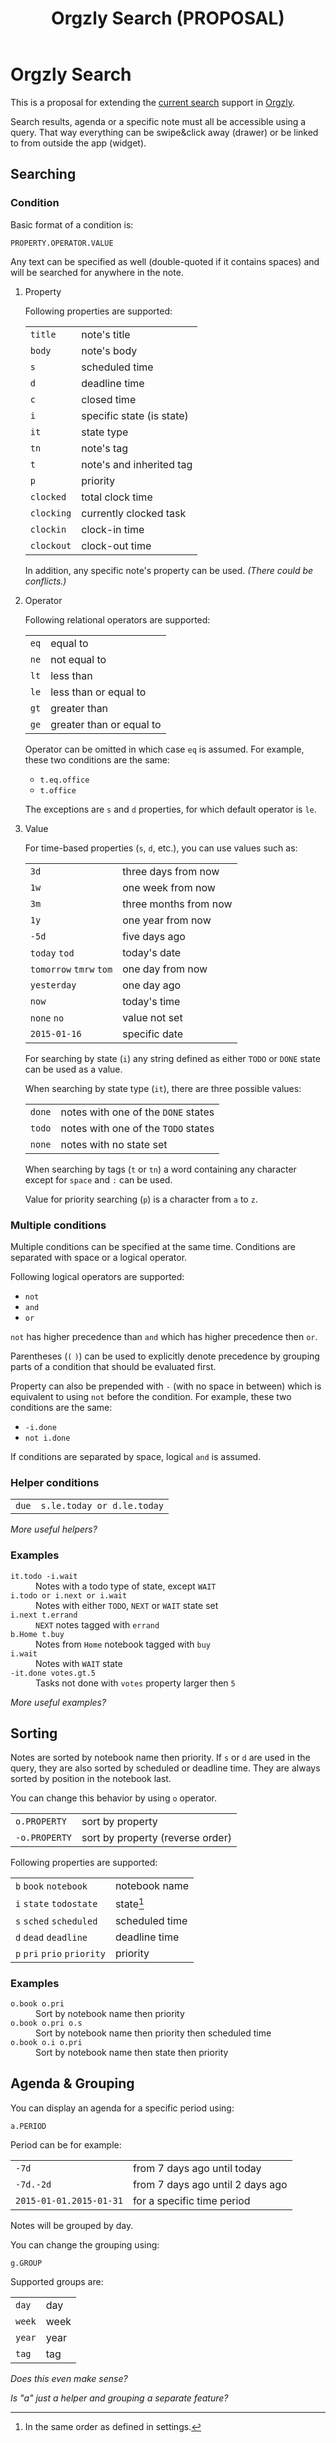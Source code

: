 #+TITLE: Orgzly Search (PROPOSAL)
#+STARTUP: showall indent

* Orgzly Search

This is a proposal for extending the [[http://www.orgzly.com/help/#Search][current search]] support in [[http://www.orgzly.com][Orgzly]].

Search results, agenda or a specific note must all be accessible using
a query. That way everything can be swipe&click away (drawer) or be
linked to from outside the app (widget).

** Searching
*** Condition

Basic format of a condition is:

=PROPERTY.OPERATOR.VALUE=

Any text can be specified as well (double-quoted if it contains
spaces) and will be searched for anywhere in the note.

**** Property

Following properties are supported:

| =title=    | note's title              |
| =body=     | note's body               |
| =s=        | scheduled time            |
| =d=        | deadline time             |
| =c=        | closed time               |
| =i=        | specific state (is state)  |
| =it=       | state type                |
| =tn=       | note's tag                |
| =t=        | note's and inherited tag  |
| =p=        | priority                  |
| =clocked=  | total clock time          |
| =clocking= | currently clocked task    |
| =clockin=  | clock-in time             |
| =clockout= | clock-out time            |

In addition, any specific note's property can be used. /(There could
be conflicts.)/

**** Operator

Following relational operators are supported:

| =eq= | equal to                 |
| =ne= | not equal to             |
| =lt= | less than                |
| =le= | less than or equal to    |
| =gt= | greater than             |
| =ge= | greater than or equal to |

Operator can be omitted in which case =eq= is assumed. For example,
these two conditions are the same:

- =t.eq.office=
- =t.office=

The exceptions are =s= and =d= properties, for which default operator
is =le=.

**** Value

For time-based properties (=s=, =d=, etc.), you can use values such
as:

| =3d=                      | three days from now   |
| =1w=                      | one week from now     |
| =3m=                      | three months from now |
| =1y=                      | one year from now     |
| =-5d=                     | five days ago         |
| =today=  =tod=            | today's date          |
| =tomorrow=  =tmrw=  =tom= | one day from now      |
| =yesterday=               | one day ago           |
| =now=                     | today's time          |
| =none=  =no=              | value not set         |
| =2015-01-16=              | specific date         |

For searching by state (=i=) any string defined as either =TODO= or
=DONE= state can be used as a value.

When searching by state type (=it=), there are three possible values:

| =done= | notes with one of the =DONE= states |
| =todo= | notes with one of the =TODO= states |
| =none= | notes with no state set             |

When searching by tags (=t= or =tn=) a word containing any character
except for =space= and =:= can be used.

Value for priority searching (=p=) is a character from =a= to =z=.

*** Multiple conditions

Multiple conditions can be specified at the same time. Conditions are
separated with space or a logical operator.

Following logical operators are supported:

- =not=
- =and=
- =or=

=not= has higher precedence than =and= which has higher precedence
then =or=.

Parentheses (=(= =)=) can be used to explicitly denote precedence by
grouping parts of a condition that should be evaluated first.

Property can also be prepended with =-= (with no space in between)
which is equivalent to using =not= before the condition.  For example,
these two conditions are the same:

- =-i.done=
- =not i.done=

If conditions are separated by space, logical =and= is assumed.

*** Helper conditions

| =due= | =s.le.today or d.le.today= |

/More useful helpers?/

*** Examples

- =it.todo -i.wait=             :: Notes with a todo type of state, except =WAIT=
- =i.todo or i.next or i.wait=  :: Notes with either =TODO=, =NEXT= or =WAIT= state set
- =i.next t.errand=             :: =NEXT= notes tagged with =errand=
- =b.Home t.buy=                :: Notes from =Home= notebook tagged with =buy=
- =i.wait=                      :: Notes with =WAIT= state
- =-it.done votes.gt.5=         :: Tasks not done with =votes= property larger then =5=

/More useful examples?/

** Sorting

Notes are sorted by notebook name then priority. If =s= or =d= are
used in the query, they are also sorted by scheduled or deadline
time. They are always sorted by position in the notebook last.

You can change this behavior by using =o= operator.

| =o.PROPERTY=  | sort by property                 |
| =-o.PROPERTY= | sort by property (reverse order) |

Following properties are supported:

| =b=  =book=  =notebook=        | notebook name  |
| =i=  =state=  =todostate=      | state[fn:i]    |
| =s=  =sched=  =scheduled=      | scheduled time |
| =d=  =dead=  =deadline=        | deadline time  |
| =p=  =pri=  =prio=  =priority= | priority       |

[fn:i] In the same order as defined in settings.

*** Examples

- =o.book o.pri=     :: Sort by notebook name then priority
- =o.book o.pri o.s= :: Sort by notebook name then priority then scheduled time
- =o.book o.i o.pri= :: Sort by notebook name then state then priority

** Agenda & Grouping

You can display an agenda for a specific period using:

=a.PERIOD=

Period can be for example:

| =-7d=                   | from 7 days ago until today      |
| =-7d.-2d=               | from 7 days ago until 2 days ago |
| =2015-01-01.2015-01-31= | for a specific time period       |

Notes will be grouped by day.

You can change the grouping using:

 =g.GROUP=

Supported groups are:

| =day=  | day  |
| =week= | week |
| =year= | year |
| =tag=  | tag  |

/Does this even make sense?/

/Is "a" just a helper and grouping a separate feature?/

